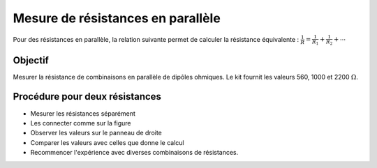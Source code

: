 Mesure de résistances en parallèle
==================================

Pour des résistances en parallèle, la relation suivante permet de calculer
la résistance équivalente :
:math:`\frac{1}{R} = \frac{1}{R_1} + \frac{1}{R_2} + ⋯`

Objectif
--------

Mesurer la résistance de combinaisons en parallèle de dipôles ohmiques.
Le kit fournit les valeurs 560, 1000 et 2200 :math:`\Omega`.

.. image:: ./schematics/res-parallel.svg
   :width: 300px

Procédure pour deux résistances
-------------------------------

- Mesurer les résistances séparément
- Les connecter comme sur la figure
- Observer les valeurs sur le panneau de droite
- Comparer les valeurs avec celles que donne le calcul
- Recommencer l'expérience avec diverses combinaisons de résistances.
